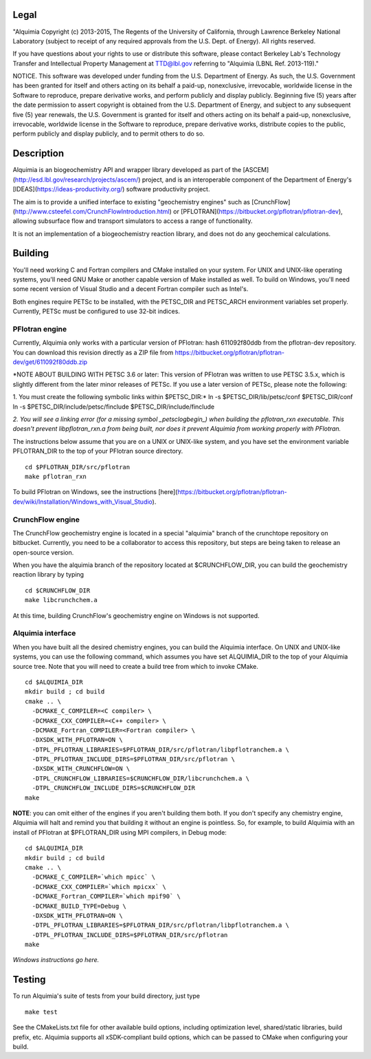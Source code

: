 Legal
-----

"Alquimia Copyright (c) 2013-2015, The Regents of the University of
California, through Lawrence Berkeley National Laboratory (subject to
receipt of any required approvals from the U.S. Dept. of Energy).  All
rights reserved.

If you have questions about your rights to use or distribute this
software, please contact Berkeley Lab's Technology Transfer and
Intellectual Property Management at TTD@lbl.gov referring to "Alquimia
(LBNL Ref. 2013-119)."

 

NOTICE.  This software was developed under funding from the
U.S. Department of Energy.  As such, the U.S. Government has been
granted for itself and others acting on its behalf a paid-up,
nonexclusive, irrevocable, worldwide license in the Software to
reproduce, prepare derivative works, and perform publicly and display
publicly.  Beginning five (5) years after the date permission to
assert copyright is obtained from the U.S. Department of Energy, and
subject to any subsequent five (5) year renewals, the U.S. Government
is granted for itself and others acting on its behalf a paid-up,
nonexclusive, irrevocable, worldwide license in the Software to
reproduce, prepare derivative works, distribute copies to the public,
perform publicly and display publicly, and to permit others to do so.


Description
-----------

Alquimia is an biogeochemistry API and wrapper library developed as part of 
the [ASCEM](http://esd.lbl.gov/research/projects/ascem/) project, and is 
an interoperable component of the Department of Energy's 
[IDEAS](https://ideas-productivity.org/) software productivity project.

The aim is to provide a unified interface to existing "geochemistry
engines" such as
[CrunchFlow](http://www.csteefel.com/CrunchFlowIntroduction.html) or
[PFLOTRAN](https://bitbucket.org/pflotran/pflotran-dev), allowing
subsurface flow and transport simulators to access a range of
functionality.

It is not an implementation of a biogeochemistry reaction library, and
does not do any geochemical calculations.

Building
--------

You'll need working C and Fortran compilers and CMake installed on your system.
For UNIX and UNIX-like operating systems, you'll need GNU Make or another 
capable version of Make installed as well. To build on Windows, you'll need 
some recent version of Visual Studio and a decent Fortran compiler such as 
Intel's.

Both engines require PETSc to be installed, with the PETSC_DIR and 
PETSC_ARCH environment variables set properly. Currently, PETSc must be 
configured to use 32-bit indices.

PFlotran engine
===============

Currently, Alquimia only works with a particular version of PFlotran: 
hash 611092f80ddb from the pflotran-dev repository. You can download this 
revision directly as a ZIP file from 
https://bitbucket.org/pflotran/pflotran-dev/get/611092f80ddb.zip

*NOTE ABOUT BUILDING WITH PETSC 3.6 or later: This version of PFlotran was 
written to use PETSC 3.5.x, which is slightly different from the later minor 
releases of PETSc. If you use a later version of PETSc, please note the following:

1. You must create the following symbolic links within $PETSC_DIR:*
ln -s $PETSC_DIR/lib/petsc/conf $PETSC_DIR/conf
ln -s $PETSC_DIR/include/petsc/finclude $PETSC_DIR/include/finclude

*2. You will see a linking error (for a missing symbol _petsclogbegin_) when 
building the pflotran_rxn executable. This doesn't prevent libpflotran_rxn.a 
from being built, nor does it prevent Alquimia from working properly with PFlotran.*

The instructions below assume that you are on a UNIX or UNIX-like system, 
and you have set the environment variable PFLOTRAN_DIR to the top of your 
PFlotran source directory.

::

    cd $PFLOTRAN_DIR/src/pflotran
    make pflotran_rxn

To build PFlotran on Windows, see the instructions 
[here](https://bitbucket.org/pflotran/pflotran-dev/wiki/Installation/Windows_with_Visual_Studio).

CrunchFlow engine
=================

The CrunchFlow geochemistry engine is located in a special "alquimia" branch
of the crunchtope repository on bitbucket. Currently, you need to be a 
collaborator to access this repository, but steps are being taken to release 
an open-source version.

When you have the alquimia branch of the repository located at $CRUNCHFLOW_DIR, 
you can build the geochemistry reaction library by typing

::

    cd $CRUNCHFLOW_DIR
    make libcrunchchem.a

At this time, building CrunchFlow's geochemistry engine on Windows is not 
supported.

Alquimia interface
==================

When you have built all the desired chemistry engines, you can build the 
Alquimia interface. On UNIX and UNIX-like systems, you can use the following 
command, which assumes you have set ALQUIMIA_DIR to the top of your Alquimia 
source tree. Note that you will need to create a build tree from which to 
invoke CMake.

:: 

    cd $ALQUIMIA_DIR
    mkdir build ; cd build
    cmake .. \
      -DCMAKE_C_COMPILER=<C compiler> \
      -DCMAKE_CXX_COMPILER=<C++ compiler> \
      -DCMAKE_Fortran_COMPILER=<Fortran compiler> \
      -DXSDK_WITH_PFLOTRAN=ON \
      -DTPL_PFLOTRAN_LIBRARIES=$PFLOTRAN_DIR/src/pflotran/libpflotranchem.a \
      -DTPL_PFLOTRAN_INCLUDE_DIRS=$PFLOTRAN_DIR/src/pflotran \
      -DXSDK_WITH_CRUNCHFLOW=ON \
      -DTPL_CRUNCHFLOW_LIBRARIES=$CRUNCHFLOW_DIR/libcrunchchem.a \
      -DTPL_CRUNCHFLOW_INCLUDE_DIRS=$CRUNCHFLOW_DIR
    make 

**NOTE**: you can omit either of the engines if you aren't building them both. 
If you don't specify any chemistry engine, Alquimia will halt and remind you 
that building it without an engine is pointless. So, for example, to build 
Alquimia with an install of PFlotran at $PFLOTRAN_DIR using MPI compilers, 
in Debug mode:

:: 

    cd $ALQUIMIA_DIR
    mkdir build ; cd build
    cmake .. \
      -DCMAKE_C_COMPILER=`which mpicc` \
      -DCMAKE_CXX_COMPILER=`which mpicxx` \
      -DCMAKE_Fortran_COMPILER=`which mpif90` \
      -DCMAKE_BUILD_TYPE=Debug \
      -DXSDK_WITH_PFLOTRAN=ON \
      -DTPL_PFLOTRAN_LIBRARIES=$PFLOTRAN_DIR/src/pflotran/libpflotranchem.a \
      -DTPL_PFLOTRAN_INCLUDE_DIRS=$PFLOTRAN_DIR/src/pflotran
    make 

*Windows instructions go here.*

Testing
-------

To run Alquimia's suite of tests from your build directory, just type

::

    make test

See the CMakeLists.txt file for other available build options, including
optimization level, shared/static libraries, build prefix, etc. Alquimia 
supports all xSDK-compliant build options, which can be passed to CMake 
when configuring your build.

